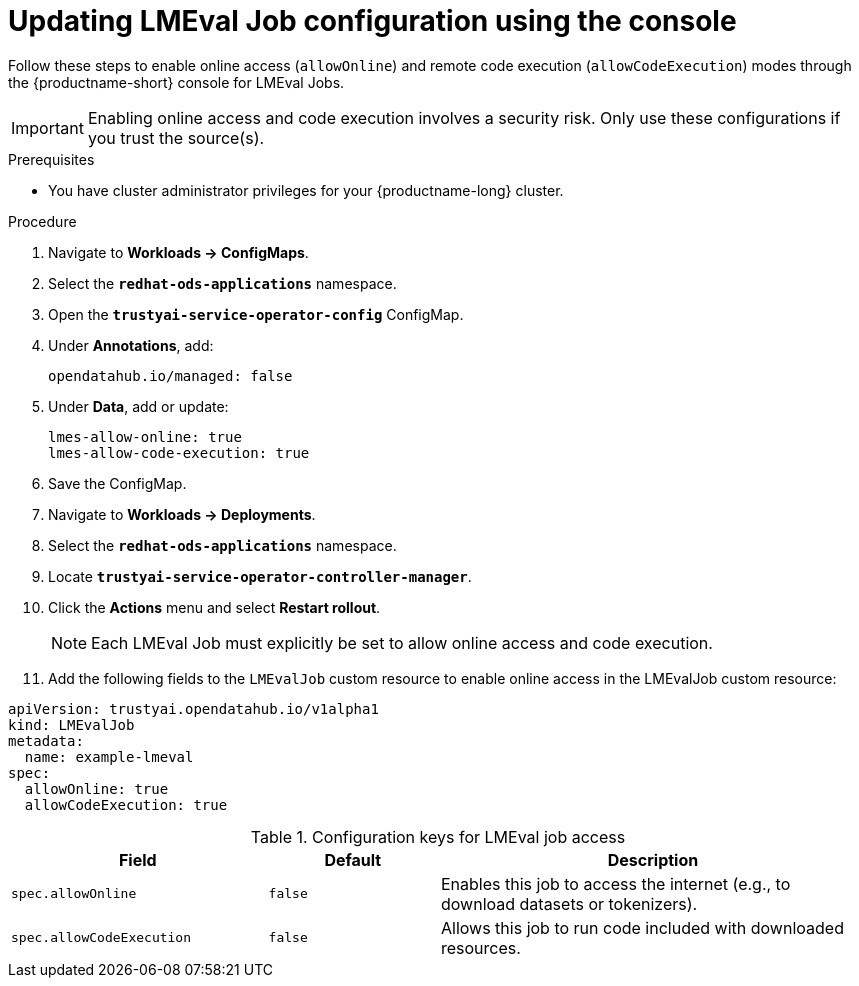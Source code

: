 :_module-type: PROCEDURE

ifdef::context[:parent-context: {context}]
[id="updating-lmeval-job-configuration-using-the-console_{context}"]
= Updating LMEval Job configuration using the console

[role='_abstract']
Follow these steps to enable online access (`allowOnline`) and remote code execution (`allowCodeExecution`) modes through the {productname-short} console for LMEval Jobs. 

[IMPORTANT]
====
Enabling online access and code execution involves a security risk. Only use these configurations if you trust the source(s).
====

.Prerequisites

* You have cluster administrator privileges for your {productname-long} cluster.

.Procedure
. Navigate to *Workloads → ConfigMaps*.

. Select the *`redhat-ods-applications`* namespace.

. Open the *`trustyai-service-operator-config`* ConfigMap.

. Under *Annotations*, add:
+
[source, sh]
----
opendatahub.io/managed: false
----
. Under *Data*, add or update:
+
[source, sh]
----
lmes-allow-online: true
lmes-allow-code-execution: true
----
. Save the ConfigMap.

. Navigate to *Workloads → Deployments*.

. Select the *`redhat-ods-applications`* namespace.

. Locate *`trustyai-service-operator-controller-manager`*.

. Click the *Actions* menu and select *Restart rollout*.
+
[NOTE]
--
Each LMEval Job must explicitly be set to allow online access and code execution.
--
. Add the following fields to the `LMEvalJob` custom resource to enable online access in the LMEvalJob custom resource:

[source,yaml]
----
apiVersion: trustyai.opendatahub.io/v1alpha1
kind: LMEvalJob
metadata:
  name: example-lmeval
spec:
  allowOnline: true
  allowCodeExecution: true
  
----

.Configuration keys for LMEval job access
[cols="3,2,5", options="header"]
|===
| Field
| Default
| Description

| `spec.allowOnline`
| `false`
| Enables this job to access the internet (e.g., to download datasets or tokenizers).

| `spec.allowCodeExecution`
| `false`
| Allows this job to run code included with downloaded resources.
|===
